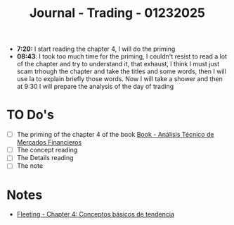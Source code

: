 :PROPERTIES:
:ID:       8795277f-5b2e-4db3-8599-4e77170ebeb8
:END:
#+title: Journal - Trading - 01232025
#+filetags: :trading:journal:
#+category: JOURNAL

- *7:20:* I start reading the chapter 4, I will do the priming
- *08:43*: I took too much time for the priming, I couldn't resist to read a lot of the chapter and try to understand it, that exhaust, I think I must just scam trhough the chapter and take the titles and some words, then I will use Ia to explain briefly those words. Now I will take a shower and then at 9:30 I will prepare the analysis of the day of trading
* TO Do's
- [ ] The priming of the chapter 4 of the book [[id:217bb625-1a0b-44a9-9402-a753cd5ce5d8][Book - Análisis Técnico de Mercados Financieros]]
- [ ] The concept reading
- [ ] The Details reading
- [ ] The note
* Notes
- [[id:a141cfdf-b4d5-450f-a9a5-7ec48ed0cacd][Fleeting - Chapter 4: Conceptos básicos de tendencia]]
  

